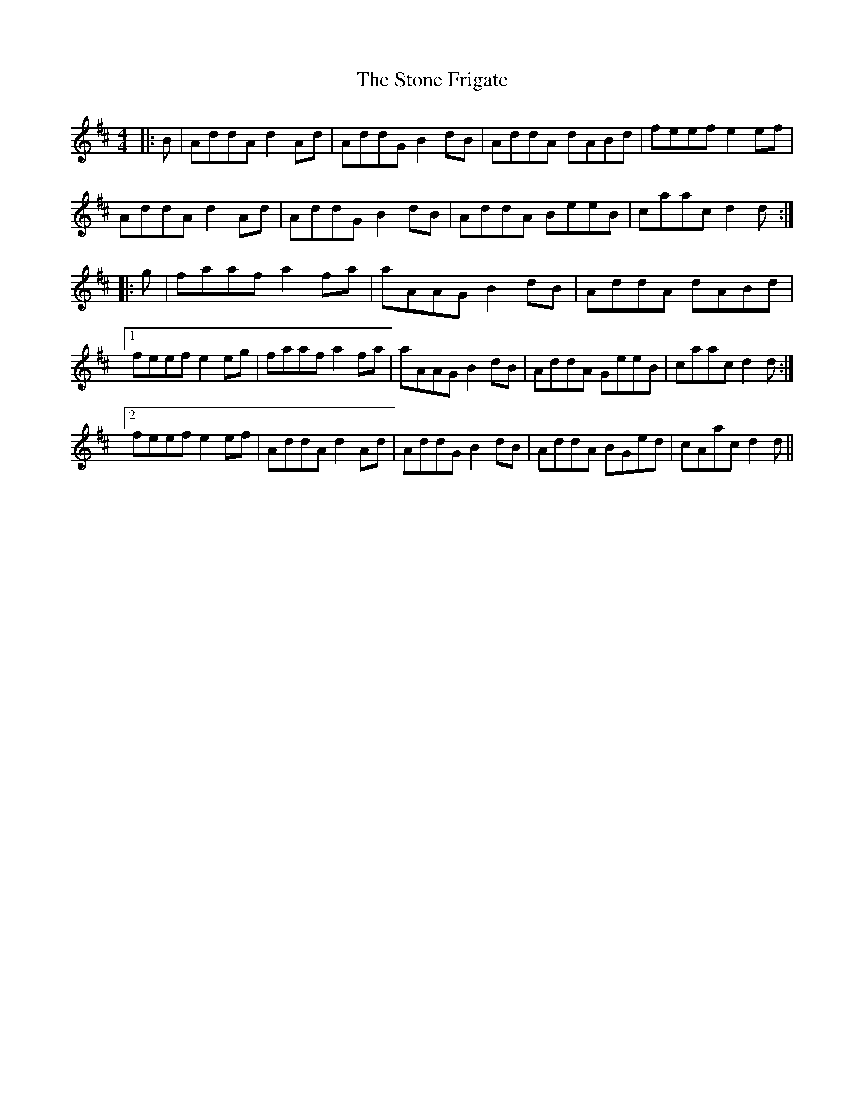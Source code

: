 X: 38582
T: Stone Frigate, The
R: reel
M: 4/4
K: Dmajor
|:B|AddA d2 Ad|AddG B2dB|AddA dABd|feef e2 ef|
AddA d2 Ad|AddG B2dB|AddA BeeB|caac d2 d:|
|:g|faaf a2fa|aAAG B2 dB|AddA dABd|
[1feef e2 eg|faaf a2fa|aAAG B2 dB|AddA GeeB|caac d2 d:|
[2feef e2 ef|AddA d2 Ad|AddG B2dB|AddA BGed|cAac d2 d||

